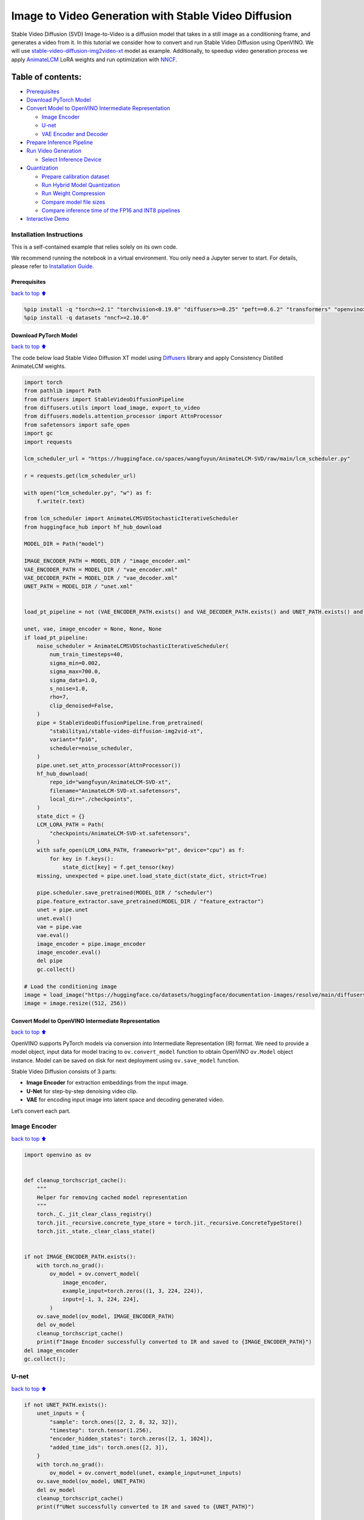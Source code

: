 Image to Video Generation with Stable Video Diffusion
=====================================================

Stable Video Diffusion (SVD) Image-to-Video is a diffusion model that
takes in a still image as a conditioning frame, and generates a video
from it. In this tutorial we consider how to convert and run Stable
Video Diffusion using OpenVINO. We will use
`stable-video-diffusion-img2video-xt <https://huggingface.co/stabilityai/stable-video-diffusion-img2vid-xt>`__
model as example. Additionally, to speedup video generation process we
apply `AnimateLCM <https://arxiv.org/abs/2402.00769>`__ LoRA weights and
run optimization with
`NNCF <https://github.com/openvinotoolkit/nncf/>`__.

Table of contents:
^^^^^^^^^^^^^^^^^^

-  `Prerequisites <#Prerequisites>`__
-  `Download PyTorch Model <#Download-PyTorch-Model>`__
-  `Convert Model to OpenVINO Intermediate
   Representation <#Convert-Model-to-OpenVINO-Intermediate-Representation>`__

   -  `Image Encoder <#Image-Encoder>`__
   -  `U-net <#U-net>`__
   -  `VAE Encoder and Decoder <#VAE-Encoder-and-Decoder>`__

-  `Prepare Inference Pipeline <#Prepare-Inference-Pipeline>`__
-  `Run Video Generation <#Run-Video-Generation>`__

   -  `Select Inference Device <#Select-Inference-Device>`__

-  `Quantization <#Quantization>`__

   -  `Prepare calibration dataset <#Prepare-calibration-dataset>`__
   -  `Run Hybrid Model Quantization <#Run-Hybrid-Model-Quantization>`__
   -  `Run Weight Compression <#Run-Weight-Compression>`__
   -  `Compare model file sizes <#Compare-model-file-sizes>`__
   -  `Compare inference time of the FP16 and INT8
      pipelines <#Compare-inference-time-of-the-FP16-and-INT8-pipelines>`__

-  `Interactive Demo <#Interactive-Demo>`__

Installation Instructions
~~~~~~~~~~~~~~~~~~~~~~~~~

This is a self-contained example that relies solely on its own code.

We recommend running the notebook in a virtual environment. You only
need a Jupyter server to start. For details, please refer to
`Installation
Guide <https://github.com/openvinotoolkit/openvino_notebooks/blob/latest/README.md#-installation-guide>`__.

Prerequisites
-------------

`back to top ⬆️ <#Table-of-contents:>`__

.. code:: ipython3

    %pip install -q "torch>=2.1" "torchvision<0.19.0" "diffusers>=0.25" "peft==0.6.2" "transformers" "openvino>=2024.1.0" Pillow opencv-python tqdm  "gradio>=4.19" safetensors --extra-index-url https://download.pytorch.org/whl/cpu
    %pip install -q datasets "nncf>=2.10.0"

Download PyTorch Model
----------------------

`back to top ⬆️ <#Table-of-contents:>`__

The code below load Stable Video Diffusion XT model using
`Diffusers <https://huggingface.co/docs/diffusers/index>`__ library and
apply Consistency Distilled AnimateLCM weights.

.. code:: ipython3

    import torch
    from pathlib import Path
    from diffusers import StableVideoDiffusionPipeline
    from diffusers.utils import load_image, export_to_video
    from diffusers.models.attention_processor import AttnProcessor
    from safetensors import safe_open
    import gc
    import requests
    
    lcm_scheduler_url = "https://huggingface.co/spaces/wangfuyun/AnimateLCM-SVD/raw/main/lcm_scheduler.py"
    
    r = requests.get(lcm_scheduler_url)
    
    with open("lcm_scheduler.py", "w") as f:
        f.write(r.text)
    
    from lcm_scheduler import AnimateLCMSVDStochasticIterativeScheduler
    from huggingface_hub import hf_hub_download
    
    MODEL_DIR = Path("model")
    
    IMAGE_ENCODER_PATH = MODEL_DIR / "image_encoder.xml"
    VAE_ENCODER_PATH = MODEL_DIR / "vae_encoder.xml"
    VAE_DECODER_PATH = MODEL_DIR / "vae_decoder.xml"
    UNET_PATH = MODEL_DIR / "unet.xml"
    
    
    load_pt_pipeline = not (VAE_ENCODER_PATH.exists() and VAE_DECODER_PATH.exists() and UNET_PATH.exists() and IMAGE_ENCODER_PATH.exists())
    
    unet, vae, image_encoder = None, None, None
    if load_pt_pipeline:
        noise_scheduler = AnimateLCMSVDStochasticIterativeScheduler(
            num_train_timesteps=40,
            sigma_min=0.002,
            sigma_max=700.0,
            sigma_data=1.0,
            s_noise=1.0,
            rho=7,
            clip_denoised=False,
        )
        pipe = StableVideoDiffusionPipeline.from_pretrained(
            "stabilityai/stable-video-diffusion-img2vid-xt",
            variant="fp16",
            scheduler=noise_scheduler,
        )
        pipe.unet.set_attn_processor(AttnProcessor())
        hf_hub_download(
            repo_id="wangfuyun/AnimateLCM-SVD-xt",
            filename="AnimateLCM-SVD-xt.safetensors",
            local_dir="./checkpoints",
        )
        state_dict = {}
        LCM_LORA_PATH = Path(
            "checkpoints/AnimateLCM-SVD-xt.safetensors",
        )
        with safe_open(LCM_LORA_PATH, framework="pt", device="cpu") as f:
            for key in f.keys():
                state_dict[key] = f.get_tensor(key)
        missing, unexpected = pipe.unet.load_state_dict(state_dict, strict=True)
    
        pipe.scheduler.save_pretrained(MODEL_DIR / "scheduler")
        pipe.feature_extractor.save_pretrained(MODEL_DIR / "feature_extractor")
        unet = pipe.unet
        unet.eval()
        vae = pipe.vae
        vae.eval()
        image_encoder = pipe.image_encoder
        image_encoder.eval()
        del pipe
        gc.collect()
    
    # Load the conditioning image
    image = load_image("https://huggingface.co/datasets/huggingface/documentation-images/resolve/main/diffusers/svd/rocket.png?download=true")
    image = image.resize((512, 256))

Convert Model to OpenVINO Intermediate Representation
-----------------------------------------------------

`back to top ⬆️ <#Table-of-contents:>`__

OpenVINO supports PyTorch models via conversion into Intermediate
Representation (IR) format. We need to provide a model object, input
data for model tracing to ``ov.convert_model`` function to obtain
OpenVINO ``ov.Model`` object instance. Model can be saved on disk for
next deployment using ``ov.save_model`` function.

Stable Video Diffusion consists of 3 parts:

-  **Image Encoder** for extraction embeddings from the input image.
-  **U-Net** for step-by-step denoising video clip.
-  **VAE** for encoding input image into latent space and decoding
   generated video.

Let’s convert each part.

Image Encoder
~~~~~~~~~~~~~

`back to top ⬆️ <#Table-of-contents:>`__

.. code:: ipython3

    import openvino as ov
    
    
    def cleanup_torchscript_cache():
        """
        Helper for removing cached model representation
        """
        torch._C._jit_clear_class_registry()
        torch.jit._recursive.concrete_type_store = torch.jit._recursive.ConcreteTypeStore()
        torch.jit._state._clear_class_state()
    
    
    if not IMAGE_ENCODER_PATH.exists():
        with torch.no_grad():
            ov_model = ov.convert_model(
                image_encoder,
                example_input=torch.zeros((1, 3, 224, 224)),
                input=[-1, 3, 224, 224],
            )
        ov.save_model(ov_model, IMAGE_ENCODER_PATH)
        del ov_model
        cleanup_torchscript_cache()
        print(f"Image Encoder successfully converted to IR and saved to {IMAGE_ENCODER_PATH}")
    del image_encoder
    gc.collect();

U-net
~~~~~

`back to top ⬆️ <#Table-of-contents:>`__

.. code:: ipython3

    if not UNET_PATH.exists():
        unet_inputs = {
            "sample": torch.ones([2, 2, 8, 32, 32]),
            "timestep": torch.tensor(1.256),
            "encoder_hidden_states": torch.zeros([2, 1, 1024]),
            "added_time_ids": torch.ones([2, 3]),
        }
        with torch.no_grad():
            ov_model = ov.convert_model(unet, example_input=unet_inputs)
        ov.save_model(ov_model, UNET_PATH)
        del ov_model
        cleanup_torchscript_cache()
        print(f"UNet successfully converted to IR and saved to {UNET_PATH}")
    
    del unet
    gc.collect();

VAE Encoder and Decoder
~~~~~~~~~~~~~~~~~~~~~~~

`back to top ⬆️ <#Table-of-contents:>`__

As discussed above VAE model used for encoding initial image and
decoding generated video. Encoding and Decoding happen on different
pipeline stages, so for convenient usage we separate VAE on 2 parts:
Encoder and Decoder.

.. code:: ipython3

    class VAEEncoderWrapper(torch.nn.Module):
        def __init__(self, vae):
            super().__init__()
            self.vae = vae
    
        def forward(self, image):
            return self.vae.encode(x=image)["latent_dist"].sample()
    
    
    class VAEDecoderWrapper(torch.nn.Module):
        def __init__(self, vae):
            super().__init__()
            self.vae = vae
    
        def forward(self, latents, num_frames: int):
            return self.vae.decode(latents, num_frames=num_frames)
    
    
    if not VAE_ENCODER_PATH.exists():
        vae_encoder = VAEEncoderWrapper(vae)
        with torch.no_grad():
            ov_model = ov.convert_model(vae_encoder, example_input=torch.zeros((1, 3, 576, 1024)))
        ov.save_model(ov_model, VAE_ENCODER_PATH)
        cleanup_torchscript_cache()
        print(f"VAE Encoder successfully converted to IR and saved to {VAE_ENCODER_PATH}")
        del vae_encoder
        gc.collect()
    
    if not VAE_DECODER_PATH.exists():
        vae_decoder = VAEDecoderWrapper(vae)
        with torch.no_grad():
            ov_model = ov.convert_model(vae_decoder, example_input=(torch.zeros((8, 4, 72, 128)), torch.tensor(8)))
        ov.save_model(ov_model, VAE_DECODER_PATH)
        cleanup_torchscript_cache()
        print(f"VAE Decoder successfully converted to IR and saved to {VAE_ENCODER_PATH}")
        del vae_decoder
        gc.collect()
    
    del vae
    gc.collect();

Prepare Inference Pipeline
--------------------------

`back to top ⬆️ <#Table-of-contents:>`__

The code bellow implements ``OVStableVideoDiffusionPipeline`` class for
running video generation using OpenVINO. The pipeline accepts input
image and returns the sequence of generated frames The diagram below
represents a simplified pipeline workflow.

.. figure:: https://github.com/openvinotoolkit/openvino_notebooks/assets/29454499/a5671c5b-415b-4ae0-be82-9bf36527d452
   :alt: svd

   svd

The pipeline is very similar to `Stable Diffusion Image to Image
Generation
pipeline <stable-diffusion-text-to-image-with-output.html>`__
with the only difference that Image Encoder is used instead of Text
Encoder. Model takes input image and random seed as initial prompt. Then
image encoded into embeddings space using Image Encoder and into latent
space using VAE Encoder and passed as input to U-Net model. Next, the
U-Net iteratively *denoises* the random latent video representations
while being conditioned on the image embeddings. The output of the
U-Net, being the noise residual, is used to compute a denoised latent
image representation via a scheduler algorithm for next iteration in
generation cycle. This process repeats the given number of times and,
finally, VAE decoder converts denoised latents into sequence of video
frames.

.. code:: ipython3

    from diffusers.pipelines.pipeline_utils import DiffusionPipeline
    import PIL.Image
    from diffusers.image_processor import VaeImageProcessor
    from diffusers.utils.torch_utils import randn_tensor
    from typing import Callable, Dict, List, Optional, Union
    from diffusers.pipelines.stable_video_diffusion import (
        StableVideoDiffusionPipelineOutput,
    )
    
    
    def _append_dims(x, target_dims):
        """Appends dimensions to the end of a tensor until it has target_dims dimensions."""
        dims_to_append = target_dims - x.ndim
        if dims_to_append < 0:
            raise ValueError(f"input has {x.ndim} dims but target_dims is {target_dims}, which is less")
        return x[(...,) + (None,) * dims_to_append]
    
    
    def tensor2vid(video: torch.Tensor, processor, output_type="np"):
        # Based on:
        # https://github.com/modelscope/modelscope/blob/1509fdb973e5871f37148a4b5e5964cafd43e64d/modelscope/pipelines/multi_modal/text_to_video_synthesis_pipeline.py#L78
    
        batch_size, channels, num_frames, height, width = video.shape
        outputs = []
        for batch_idx in range(batch_size):
            batch_vid = video[batch_idx].permute(1, 0, 2, 3)
            batch_output = processor.postprocess(batch_vid, output_type)
    
            outputs.append(batch_output)
    
        return outputs
    
    
    class OVStableVideoDiffusionPipeline(DiffusionPipeline):
        r"""
        Pipeline to generate video from an input image using Stable Video Diffusion.
    
        This model inherits from [`DiffusionPipeline`]. Check the superclass documentation for the generic methods
        implemented for all pipelines (downloading, saving, running on a particular device, etc.).
    
        Args:
            vae ([`AutoencoderKL`]):
                Variational Auto-Encoder (VAE) model to encode and decode images to and from latent representations.
            image_encoder ([`~transformers.CLIPVisionModelWithProjection`]):
                Frozen CLIP image-encoder ([laion/CLIP-ViT-H-14-laion2B-s32B-b79K](https://huggingface.co/laion/CLIP-ViT-H-14-laion2B-s32B-b79K)).
            unet ([`UNetSpatioTemporalConditionModel`]):
                A `UNetSpatioTemporalConditionModel` to denoise the encoded image latents.
            scheduler ([`EulerDiscreteScheduler`]):
                A scheduler to be used in combination with `unet` to denoise the encoded image latents.
            feature_extractor ([`~transformers.CLIPImageProcessor`]):
                A `CLIPImageProcessor` to extract features from generated images.
        """
    
        def __init__(
            self,
            vae_encoder,
            image_encoder,
            unet,
            vae_decoder,
            scheduler,
            feature_extractor,
        ):
            super().__init__()
            self.vae_encoder = vae_encoder
            self.vae_decoder = vae_decoder
            self.image_encoder = image_encoder
            self.register_to_config(unet=unet)
            self.scheduler = scheduler
            self.feature_extractor = feature_extractor
            self.vae_scale_factor = 2 ** (4 - 1)
            self.image_processor = VaeImageProcessor(vae_scale_factor=self.vae_scale_factor)
    
        def _encode_image(self, image, device, num_videos_per_prompt, do_classifier_free_guidance):
            dtype = torch.float32
    
            if not isinstance(image, torch.Tensor):
                image = self.image_processor.pil_to_numpy(image)
                image = self.image_processor.numpy_to_pt(image)
    
                # We normalize the image before resizing to match with the original implementation.
                # Then we unnormalize it after resizing.
                image = image * 2.0 - 1.0
                image = _resize_with_antialiasing(image, (224, 224))
                image = (image + 1.0) / 2.0
    
                # Normalize the image with for CLIP input
                image = self.feature_extractor(
                    images=image,
                    do_normalize=True,
                    do_center_crop=False,
                    do_resize=False,
                    do_rescale=False,
                    return_tensors="pt",
                ).pixel_values
    
            image = image.to(device=device, dtype=dtype)
            image_embeddings = torch.from_numpy(self.image_encoder(image)[0])
            image_embeddings = image_embeddings.unsqueeze(1)
    
            # duplicate image embeddings for each generation per prompt, using mps friendly method
            bs_embed, seq_len, _ = image_embeddings.shape
            image_embeddings = image_embeddings.repeat(1, num_videos_per_prompt, 1)
            image_embeddings = image_embeddings.view(bs_embed * num_videos_per_prompt, seq_len, -1)
    
            if do_classifier_free_guidance:
                negative_image_embeddings = torch.zeros_like(image_embeddings)
    
                # For classifier free guidance, we need to do two forward passes.
                # Here we concatenate the unconditional and text embeddings into a single batch
                # to avoid doing two forward passes
                image_embeddings = torch.cat([negative_image_embeddings, image_embeddings])
            return image_embeddings
    
        def _encode_vae_image(
            self,
            image: torch.Tensor,
            device,
            num_videos_per_prompt,
            do_classifier_free_guidance,
        ):
            image_latents = torch.from_numpy(self.vae_encoder(image)[0])
    
            if do_classifier_free_guidance:
                negative_image_latents = torch.zeros_like(image_latents)
    
                # For classifier free guidance, we need to do two forward passes.
                # Here we concatenate the unconditional and text embeddings into a single batch
                # to avoid doing two forward passes
                image_latents = torch.cat([negative_image_latents, image_latents])
    
            # duplicate image_latents for each generation per prompt, using mps friendly method
            image_latents = image_latents.repeat(num_videos_per_prompt, 1, 1, 1)
    
            return image_latents
    
        def _get_add_time_ids(
            self,
            fps,
            motion_bucket_id,
            noise_aug_strength,
            dtype,
            batch_size,
            num_videos_per_prompt,
            do_classifier_free_guidance,
        ):
            add_time_ids = [fps, motion_bucket_id, noise_aug_strength]
    
            passed_add_embed_dim = 256 * len(add_time_ids)
            expected_add_embed_dim = 3 * 256
    
            if expected_add_embed_dim != passed_add_embed_dim:
                raise ValueError(
                    f"Model expects an added time embedding vector of length {expected_add_embed_dim}, but a vector of {passed_add_embed_dim} was created. The model has an incorrect config. Please check `unet.config.time_embedding_type` and `text_encoder_2.config.projection_dim`."
                )
    
            add_time_ids = torch.tensor([add_time_ids], dtype=dtype)
            add_time_ids = add_time_ids.repeat(batch_size * num_videos_per_prompt, 1)
    
            if do_classifier_free_guidance:
                add_time_ids = torch.cat([add_time_ids, add_time_ids])
    
            return add_time_ids
    
        def decode_latents(self, latents, num_frames, decode_chunk_size=14):
            # [batch, frames, channels, height, width] -> [batch*frames, channels, height, width]
            latents = latents.flatten(0, 1)
    
            latents = 1 / 0.18215 * latents
    
            # decode decode_chunk_size frames at a time to avoid OOM
            frames = []
            for i in range(0, latents.shape[0], decode_chunk_size):
                frame = torch.from_numpy(self.vae_decoder([latents[i : i + decode_chunk_size], num_frames])[0])
                frames.append(frame)
            frames = torch.cat(frames, dim=0)
    
            # [batch*frames, channels, height, width] -> [batch, channels, frames, height, width]
            frames = frames.reshape(-1, num_frames, *frames.shape[1:]).permute(0, 2, 1, 3, 4)
    
            # we always cast to float32 as this does not cause significant overhead and is compatible with bfloat16
            frames = frames.float()
            return frames
    
        def check_inputs(self, image, height, width):
            if not isinstance(image, torch.Tensor) and not isinstance(image, PIL.Image.Image) and not isinstance(image, list):
                raise ValueError("`image` has to be of type `torch.FloatTensor` or `PIL.Image.Image` or `List[PIL.Image.Image]` but is" f" {type(image)}")
    
            if height % 8 != 0 or width % 8 != 0:
                raise ValueError(f"`height` and `width` have to be divisible by 8 but are {height} and {width}.")
    
        def prepare_latents(
            self,
            batch_size,
            num_frames,
            num_channels_latents,
            height,
            width,
            dtype,
            device,
            generator,
            latents=None,
        ):
            shape = (
                batch_size,
                num_frames,
                num_channels_latents // 2,
                height // self.vae_scale_factor,
                width // self.vae_scale_factor,
            )
            if isinstance(generator, list) and len(generator) != batch_size:
                raise ValueError(
                    f"You have passed a list of generators of length {len(generator)}, but requested an effective batch"
                    f" size of {batch_size}. Make sure the batch size matches the length of the generators."
                )
    
            if latents is None:
                latents = randn_tensor(shape, generator=generator, device=device, dtype=dtype)
            else:
                latents = latents.to(device)
    
            # scale the initial noise by the standard deviation required by the scheduler
            latents = latents * self.scheduler.init_noise_sigma
            return latents
    
        @torch.no_grad()
        def __call__(
            self,
            image: Union[PIL.Image.Image, List[PIL.Image.Image], torch.FloatTensor],
            height: int = 320,
            width: int = 512,
            num_frames: Optional[int] = 8,
            num_inference_steps: int = 4,
            min_guidance_scale: float = 1.0,
            max_guidance_scale: float = 1.2,
            fps: int = 7,
            motion_bucket_id: int = 80,
            noise_aug_strength: int = 0.01,
            decode_chunk_size: Optional[int] = None,
            num_videos_per_prompt: Optional[int] = 1,
            generator: Optional[Union[torch.Generator, List[torch.Generator]]] = None,
            latents: Optional[torch.FloatTensor] = None,
            output_type: Optional[str] = "pil",
            callback_on_step_end: Optional[Callable[[int, int, Dict], None]] = None,
            callback_on_step_end_tensor_inputs: List[str] = ["latents"],
            return_dict: bool = True,
        ):
            r"""
            The call function to the pipeline for generation.
    
            Args:discussed
                image (`PIL.Image.Image` or `List[PIL.Image.Image]` or `torch.FloatTensor`):
                    Image or images to guide image generation. If you provide a tensor, it needs to be compatible with
                    [`CLIPImageProcessor`](https://huggingface.co/lambdalabs/sd-image-variations-diffusers/blob/main/feature_extractor/preprocessor_config.json).
                height (`int`, *optional*, defaults to `self.unet.config.sample_size * self.vae_scale_factor`):
                    The height in pixels of the generated image.
                width (`int`, *optional*, defaults to `self.unet.config.sample_size * self.vae_scale_factor`):
                    The width in pixels of the generated image.
                num_frames (`int`, *optional*):
                    The number of video frames to generate. Defaults to 14 for `stable-video-diffusion-img2vid` and to 25 for `stable-video-diffusion-img2vid-xt`
                num_inference_steps (`int`, *optional*, defaults to 25):
    
    
                    The number of denoising steps. More denoising steps usually lead to a higher quality image at the
                    expense of slower inference. This parameter is modulated by `strength`.
                min_guidance_scale (`float`, *optional*, defaults to 1.0):
                    The minimum guidance scale. Used for the classifier free guidance with first frame.
                max_guidance_scale (`float`, *optional*, defaults to 3.0):
                    The maximum guidance scale. Used for the classifier free guidance with last frame.
                fps (`int`, *optional*, defaults to 7):
                    Frames per second. The rate at which the generated images shall be exported to a video after generation.
                    Note that Stable Diffusion Video's UNet was micro-conditioned on fps-1 during training.
                motion_bucket_id (`int`, *optional*, defaults to 127):
                    The motion bucket ID. Used as conditioning for the generation. The higher the number the more motion will be in the video.
                noise_aug_strength (`int`, *optional*, defaults to 0.02):
                    The amount of noise added to the init image, the higher it is the less the video will look like the init image. Increase it for more motion.
                decode_chunk_size (`int`, *optional*):
                    The number of frames to decode at a time. The higher the chunk size, the higher the temporal consistency
                    between frames, but also the higher the memory consumption. By default, the decoder will decode all frames at once
                    for maximal quality. Reduce `decode_chunk_size` to reduce memory usage.
                num_videos_per_prompt (`int`, *optional*, defaults to 1):
                    The number of images to generate per prompt.
                generator (`torch.Generator` or `List[torch.Generator]`, *optional*):
                    A [`torch.Generator`](https://pytorch.org/docs/stable/generated/torch.Generator.html) to make
                    generation deterministic.
                latents (`torch.FloatTensor`, *optional*):
                    Pre-generated noisy latents sampled from a Gaussian distribution, to be used as inputs for image
                    generation. Can be used to tweak the same generation with different prompts. If not provided, a latents
                    tensor is generated by sampling using the supplied random `generator`.
                output_type (`str`, *optional*, defaults to `"pil"`):
                    The output format of the generated image. Choose between `PIL.Image` or `np.array`.
                callback_on_step_end (`Callable`, *optional*):
                    A function that calls at the end of each denoising steps during the inference. The function is called
                    with the following arguments: `callback_on_step_end(self: DiffusionPipeline, step: int, timestep: int,
                    callback_kwargs: Dict)`. `callback_kwargs` will include a list of all tensors as specified by
                    `callback_on_step_end_tensor_inputs`.
                callback_on_step_end_tensor_inputs (`List`, *optional*):
                    The list of tensor inputs for the `callback_on_step_end` function. The tensors specified in the list
                    will be passed as `callback_kwargs` argument. You will only be able to include variables listed in the
                    `._callback_tensor_inputs` attribute of your pipeline class.
                return_dict (`bool`, *optional*, defaults to `True`):
                    Whether or not to return a [`~pipelines.stable_diffusion.StableDiffusionPipelineOutput`] instead of a
                    plain tuple.
    
            Returns:
                [`~pipelines.stable_diffusion.StableVideoDiffusionPipelineOutput`] or `tuple`:
                    If `return_dict` is `True`, [`~pipelines.stable_diffusion.StableVideoDiffusionPipelineOutput`] is returned,
                    otherwise a `tuple` is returned where the first element is a list of list with the generated frames.
    
            Examples:
    
            ```py
            from diffusers import StableVideoDiffusionPipeline
            from diffusers.utils import load_image, export_to_video
    
            pipe = StableVideoDiffusionPipeline.from_pretrained("stabilityai/stable-video-diffusion-img2vid-xt", torch_dtype=torch.float16, variant="fp16")
            pipe.to("cuda")
    
            image = load_image("https://lh3.googleusercontent.com/y-iFOHfLTwkuQSUegpwDdgKmOjRSTvPxat63dQLB25xkTs4lhIbRUFeNBWZzYf370g=s1200")
            image = image.resize((1024, 576))
    
            frames = pipe(image, num_frames=25, decode_chunk_size=8).frames[0]
            export_to_video(frames, "generated.mp4", fps=7)
            ```
            """
            # 0. Default height and width to unet
            height = height or 96 * self.vae_scale_factor
            width = width or 96 * self.vae_scale_factor
    
            num_frames = num_frames if num_frames is not None else 25
            decode_chunk_size = decode_chunk_size if decode_chunk_size is not None else num_frames
    
            # 1. Check inputs. Raise error if not correct
            self.check_inputs(image, height, width)
    
            # 2. Define call parameters
            if isinstance(image, PIL.Image.Image):
                batch_size = 1
            elif isinstance(image, list):
                batch_size = len(image)
            else:
                batch_size = image.shape[0]
            device = torch.device("cpu")
    
            # here `guidance_scale` is defined analog to the guidance weight `w` of equation (2)
            # of the Imagen paper: https://arxiv.org/pdf/2205.11487.pdf . `guidance_scale = 1`
            # corresponds to doing no classifier free guidance.
            do_classifier_free_guidance = max_guidance_scale > 1.0
    
            # 3. Encode input image
            image_embeddings = self._encode_image(image, device, num_videos_per_prompt, do_classifier_free_guidance)
    
            # NOTE: Stable Diffusion Video was conditioned on fps - 1, which
            # is why it is reduced here.
            # See: https://github.com/Stability-AI/generative-models/blob/ed0997173f98eaf8f4edf7ba5fe8f15c6b877fd3/scripts/sampling/simple_video_sample.py#L188
            fps = fps - 1
    
            # 4. Encode input image using VAE
            image = self.image_processor.preprocess(image, height=height, width=width)
            noise = randn_tensor(image.shape, generator=generator, device=image.device, dtype=image.dtype)
            image = image + noise_aug_strength * noise
    
            image_latents = self._encode_vae_image(image, device, num_videos_per_prompt, do_classifier_free_guidance)
            image_latents = image_latents.to(image_embeddings.dtype)
    
            # Repeat the image latents for each frame so we can concatenate them with the noise
            # image_latents [batch, channels, height, width] ->[batch, num_frames, channels, height, width]
            image_latents = image_latents.unsqueeze(1).repeat(1, num_frames, 1, 1, 1)
    
            # 5. Get Added Time IDs
            added_time_ids = self._get_add_time_ids(
                fps,
                motion_bucket_id,
                noise_aug_strength,
                image_embeddings.dtype,
                batch_size,
                num_videos_per_prompt,
                do_classifier_free_guidance,
            )
            added_time_ids = added_time_ids
    
            # 4. Prepare timesteps
            self.scheduler.set_timesteps(num_inference_steps, device=device)
            timesteps = self.scheduler.timesteps
            # 5. Prepare latent variables
            num_channels_latents = 8
            latents = self.prepare_latents(
                batch_size * num_videos_per_prompt,
                num_frames,
                num_channels_latents,
                height,
                width,
                image_embeddings.dtype,
                device,
                generator,
                latents,
            )
    
            # 7. Prepare guidance scale
            guidance_scale = torch.linspace(min_guidance_scale, max_guidance_scale, num_frames).unsqueeze(0)
            guidance_scale = guidance_scale.to(device, latents.dtype)
            guidance_scale = guidance_scale.repeat(batch_size * num_videos_per_prompt, 1)
            guidance_scale = _append_dims(guidance_scale, latents.ndim)
    
            # 8. Denoising loop
            num_warmup_steps = len(timesteps) - num_inference_steps * self.scheduler.order
            num_timesteps = len(timesteps)
            with self.progress_bar(total=num_inference_steps) as progress_bar:
                for i, t in enumerate(timesteps):
                    # expand the latents if we are doing classifier free guidance
                    latent_model_input = torch.cat([latents] * 2) if do_classifier_free_guidance else latents
                    latent_model_input = self.scheduler.scale_model_input(latent_model_input, t)
    
                    # Concatenate image_latents over channels dimention
                    latent_model_input = torch.cat([latent_model_input, image_latents], dim=2)
                    # predict the noise residual
                    noise_pred = torch.from_numpy(
                        self.unet(
                            [
                                latent_model_input,
                                t,
                                image_embeddings,
                                added_time_ids,
                            ]
                        )[0]
                    )
                    # perform guidance
                    if do_classifier_free_guidance:
                        noise_pred_uncond, noise_pred_cond = noise_pred.chunk(2)
                        noise_pred = noise_pred_uncond + guidance_scale * (noise_pred_cond - noise_pred_uncond)
    
                    # compute the previous noisy sample x_t -> x_t-1
                    latents = self.scheduler.step(noise_pred, t, latents).prev_sample
    
                    if callback_on_step_end is not None:
                        callback_kwargs = {}
                        for k in callback_on_step_end_tensor_inputs:
                            callback_kwargs[k] = locals()[k]
                        callback_outputs = callback_on_step_end(self, i, t, callback_kwargs)
    
                        latents = callback_outputs.pop("latents", latents)
    
                    if i == len(timesteps) - 1 or ((i + 1) > num_warmup_steps and (i + 1) % self.scheduler.order == 0):
                        progress_bar.update()
    
            if not output_type == "latent":
                frames = self.decode_latents(latents, num_frames, decode_chunk_size)
                frames = tensor2vid(frames, self.image_processor, output_type=output_type)
            else:
                frames = latents
    
            if not return_dict:
                return frames
    
            return StableVideoDiffusionPipelineOutput(frames=frames)
    
    
    # resizing utils
    def _resize_with_antialiasing(input, size, interpolation="bicubic", align_corners=True):
        h, w = input.shape[-2:]
        factors = (h / size[0], w / size[1])
    
        # First, we have to determine sigma
        # Taken from skimage: https://github.com/scikit-image/scikit-image/blob/v0.19.2/skimage/transform/_warps.py#L171
        sigmas = (
            max((factors[0] - 1.0) / 2.0, 0.001),
            max((factors[1] - 1.0) / 2.0, 0.001),
        )
        # Now kernel size. Good results are for 3 sigma, but that is kind of slow. Pillow uses 1 sigma
        # https://github.com/python-pillow/Pillow/blob/master/src/libImaging/Resample.c#L206
        # But they do it in the 2 passes, which gives better results. Let's try 2 sigmas for now
        ks = int(max(2.0 * 2 * sigmas[0], 3)), int(max(2.0 * 2 * sigmas[1], 3))
    
        # Make sure it is odd
        if (ks[0] % 2) == 0:
            ks = ks[0] + 1, ks[1]
    
        if (ks[1] % 2) == 0:
    
            ks = ks[0], ks[1] + 1
    
        input = _gaussian_blur2d(input, ks, sigmas)
    
        output = torch.nn.functional.interpolate(input, size=size, mode=interpolation, align_corners=align_corners)
        return output
    
    
    def _compute_padding(kernel_size):
        """Compute padding tuple."""
        # 4 or 6 ints:  (padding_left, padding_right,padding_top,padding_bottom)
        # https://pytorch.org/docs/stable/nn.html#torch.nn.functional.pad
        if len(kernel_size) < 2:
            raise AssertionError(kernel_size)
        computed = [k - 1 for k in kernel_size]
    
        # for even kernels we need to do asymmetric padding :(
        out_padding = 2 * len(kernel_size) * [0]
    
        for i in range(len(kernel_size)):
            computed_tmp = computed[-(i + 1)]
    
            pad_front = computed_tmp // 2
            pad_rear = computed_tmp - pad_front
    
            out_padding[2 * i + 0] = pad_front
            out_padding[2 * i + 1] = pad_rear
    
        return out_padding
    
    
    def _filter2d(input, kernel):
        # prepare kernel
        b, c, h, w = input.shape
        tmp_kernel = kernel[:, None, ...].to(device=input.device, dtype=input.dtype)
    
        tmp_kernel = tmp_kernel.expand(-1, c, -1, -1)
    
        height, width = tmp_kernel.shape[-2:]
    
        padding_shape: list[int] = _compute_padding([height, width])
        input = torch.nn.functional.pad(input, padding_shape, mode="reflect")
    
        # kernel and input tensor reshape to align element-wise or batch-wise params
        tmp_kernel = tmp_kernel.reshape(-1, 1, height, width)
        input = input.view(-1, tmp_kernel.size(0), input.size(-2), input.size(-1))
    
        # convolve the tensor with the kernel.
        output = torch.nn.functional.conv2d(input, tmp_kernel, groups=tmp_kernel.size(0), padding=0, stride=1)
    
        out = output.view(b, c, h, w)
        return out
    
    
    def _gaussian(window_size: int, sigma):
        if isinstance(sigma, float):
            sigma = torch.tensor([[sigma]])
    
        batch_size = sigma.shape[0]
    
        x = (torch.arange(window_size, device=sigma.device, dtype=sigma.dtype) - window_size // 2).expand(batch_size, -1)
    
        if window_size % 2 == 0:
    
            x = x + 0.5
    
        gauss = torch.exp(-x.pow(2.0) / (2 * sigma.pow(2.0)))
    
        return gauss / gauss.sum(-1, keepdim=True)
    
    
    def _gaussian_blur2d(input, kernel_size, sigma):
        if isinstance(sigma, tuple):
            sigma = torch.tensor([sigma], dtype=input.dtype)
        else:
            sigma = sigma.to(dtype=input.dtype)
    
        ky, kx = int(kernel_size[0]), int(kernel_size[1])
        bs = sigma.shape[0]
        kernel_x = _gaussian(kx, sigma[:, 1].view(bs, 1))
        kernel_y = _gaussian(ky, sigma[:, 0].view(bs, 1))
        out_x = _filter2d(input, kernel_x[..., None, :])
        out = _filter2d(out_x, kernel_y[..., None])
    
        return out

Run Video Generation
--------------------

`back to top ⬆️ <#Table-of-contents:>`__

Select Inference Device
~~~~~~~~~~~~~~~~~~~~~~~

`back to top ⬆️ <#Table-of-contents:>`__

.. code:: ipython3

    import ipywidgets as widgets
    
    core = ov.Core()
    
    device = widgets.Dropdown(
        options=core.available_devices + ["AUTO"],
        value="AUTO",
        description="Device:",
        disabled=False,
    )
    
    device




.. parsed-literal::

    Dropdown(description='Device:', index=4, options=('CPU', 'GPU.0', 'GPU.1', 'GPU.2', 'AUTO'), value='AUTO')



.. code:: ipython3

    from transformers import CLIPImageProcessor
    
    
    vae_encoder = core.compile_model(VAE_ENCODER_PATH, device.value)
    image_encoder = core.compile_model(IMAGE_ENCODER_PATH, device.value)
    unet = core.compile_model(UNET_PATH, device.value)
    vae_decoder = core.compile_model(VAE_DECODER_PATH, device.value)
    scheduler = AnimateLCMSVDStochasticIterativeScheduler.from_pretrained(MODEL_DIR / "scheduler")
    feature_extractor = CLIPImageProcessor.from_pretrained(MODEL_DIR / "feature_extractor")

Now, let’s see model in action. > Please, note, video generation is
memory and time consuming process. For reducing memory consumption, we
decreased input video resolution to 576x320 and number of generated
frames that may affect quality of generated video. You can change these
settings manually providing ``height``, ``width`` and ``num_frames``
parameters into pipeline.

.. code:: ipython3

    ov_pipe = OVStableVideoDiffusionPipeline(vae_encoder, image_encoder, unet, vae_decoder, scheduler, feature_extractor)

.. code:: ipython3

    frames = ov_pipe(
        image,
        num_inference_steps=4,
        motion_bucket_id=60,
        num_frames=8,
        height=320,
        width=512,
        generator=torch.manual_seed(12342),
    ).frames[0]



.. parsed-literal::

      0%|          | 0/4 [00:00<?, ?it/s]


.. parsed-literal::

    denoise currently
    tensor(128.5637)
    denoise currently
    tensor(13.6784)
    denoise currently
    tensor(0.4969)
    denoise currently
    tensor(0.)


.. code:: ipython3

    out_path = Path("generated.mp4")
    
    export_to_video(frames, str(out_path), fps=7)
    frames[0].save(
        "generated.gif",
        save_all=True,
        append_images=frames[1:],
        optimize=False,
        duration=120,
        loop=0,
    )

.. code:: ipython3

    from IPython.display import HTML
    
    HTML('<img src="generated.gif">')




.. raw:: html

    <img src="generated.gif">



Quantization
------------

`back to top ⬆️ <#Table-of-contents:>`__

`NNCF <https://github.com/openvinotoolkit/nncf/>`__ enables
post-training quantization by adding quantization layers into model
graph and then using a subset of the training dataset to initialize the
parameters of these additional quantization layers. Quantized operations
are executed in ``INT8`` instead of ``FP32``/``FP16`` making model
inference faster.

According to ``OVStableVideoDiffusionPipeline`` structure, the diffusion
model takes up significant portion of the overall pipeline execution
time. Now we will show you how to optimize the UNet part using
`NNCF <https://github.com/openvinotoolkit/nncf/>`__ to reduce
computation cost and speed up the pipeline. Quantizing the rest of the
pipeline does not significantly improve inference performance but can
lead to a substantial degradation of accuracy. That’s why we use only
weight compression for the ``vae encoder`` and ``vae decoder`` to reduce
the memory footprint.

For the UNet model we apply quantization in hybrid mode which means that
we quantize: (1) weights of MatMul and Embedding layers and (2)
activations of other layers. The steps are the following:

1. Create a calibration dataset for quantization.
2. Collect operations with weights.
3. Run ``nncf.compress_model()`` to compress only the model weights.
4. Run ``nncf.quantize()`` on the compressed model with weighted
   operations ignored by providing ``ignored_scope`` parameter.
5. Save the ``INT8`` model using ``openvino.save_model()`` function.

Please select below whether you would like to run quantization to
improve model inference speed.

   **NOTE**: Quantization is time and memory consuming operation.
   Running quantization code below may take some time.

.. code:: ipython3

    to_quantize = widgets.Checkbox(
        value=True,
        description="Quantization",
        disabled=False,
    )
    
    to_quantize




.. parsed-literal::

    Checkbox(value=True, description='Quantization')



.. code:: ipython3

    # Fetch `skip_kernel_extension` module
    import requests
    
    r = requests.get(
        url="https://raw.githubusercontent.com/openvinotoolkit/openvino_notebooks/latest/utils/skip_kernel_extension.py",
    )
    open("skip_kernel_extension.py", "w").write(r.text)
    
    ov_int8_pipeline = None
    OV_INT8_UNET_PATH = MODEL_DIR / "unet_int8.xml"
    OV_INT8_VAE_ENCODER_PATH = MODEL_DIR / "vae_encoder_int8.xml"
    OV_INT8_VAE_DECODER_PATH = MODEL_DIR / "vae_decoder_int8.xml"
    
    %load_ext skip_kernel_extension

Prepare calibration dataset
~~~~~~~~~~~~~~~~~~~~~~~~~~~

`back to top ⬆️ <#Table-of-contents:>`__

We use a portion of
```fusing/instructpix2pix-1000-samples`` <https://huggingface.co/datasets/fusing/instructpix2pix-1000-samples>`__
dataset from Hugging Face as calibration data. To collect intermediate
model inputs for UNet optimization we should customize
``CompiledModel``.

.. code:: ipython3

    %%skip not $to_quantize.value
    
    from typing import Any
    
    import datasets
    import numpy as np
    from tqdm.notebook import tqdm
    from IPython.utils import io
    
    
    class CompiledModelDecorator(ov.CompiledModel):
        def __init__(self, compiled_model: ov.CompiledModel, data_cache: List[Any] = None, keep_prob: float = 0.5):
            super().__init__(compiled_model)
            self.data_cache = data_cache if data_cache is not None else []
            self.keep_prob = keep_prob
    
        def __call__(self, *args, **kwargs):
            if np.random.rand() <= self.keep_prob:
                self.data_cache.append(*args)
            return super().__call__(*args, **kwargs)
    
    
    def collect_calibration_data(ov_pipe, calibration_dataset_size: int, num_inference_steps: int = 50) -> List[Dict]:
        original_unet = ov_pipe.unet
        calibration_data = []
        ov_pipe.unet = CompiledModelDecorator(original_unet, calibration_data, keep_prob=1)
    
        dataset = datasets.load_dataset("fusing/instructpix2pix-1000-samples", split="train", streaming=False).shuffle(seed=42)
        # Run inference for data collection
        pbar = tqdm(total=calibration_dataset_size)
        for batch in dataset:
            image = batch["input_image"]
    
            with io.capture_output() as captured:
                ov_pipe(
                    image,
                    num_inference_steps=4,
                    motion_bucket_id=60,
                    num_frames=8,
                    height=256,
                    width=256,
                    generator=torch.manual_seed(12342),
                )
            pbar.update(len(calibration_data) - pbar.n)
            if len(calibration_data) >= calibration_dataset_size:
                break
    
        ov_pipe.unet = original_unet
        return calibration_data[:calibration_dataset_size]

.. code:: ipython3

    %%skip not $to_quantize.value
    
    if not OV_INT8_UNET_PATH.exists():
        subset_size = 200
        calibration_data = collect_calibration_data(ov_pipe, calibration_dataset_size=subset_size)

Run Hybrid Model Quantization
~~~~~~~~~~~~~~~~~~~~~~~~~~~~~

`back to top ⬆️ <#Table-of-contents:>`__

.. code:: ipython3

    %%skip not $to_quantize.value
    
    from collections import deque
    
    def get_operation_const_op(operation, const_port_id: int):
        node = operation.input_value(const_port_id).get_node()
        queue = deque([node])
        constant_node = None
        allowed_propagation_types_list = ["Convert", "FakeQuantize", "Reshape"]
    
        while len(queue) != 0:
            curr_node = queue.popleft()
            if curr_node.get_type_name() == "Constant":
                constant_node = curr_node
                break
            if len(curr_node.inputs()) == 0:
                break
            if curr_node.get_type_name() in allowed_propagation_types_list:
                queue.append(curr_node.input_value(0).get_node())
    
        return constant_node
    
    
    def is_embedding(node) -> bool:
        allowed_types_list = ["f16", "f32", "f64"]
        const_port_id = 0
        input_tensor = node.input_value(const_port_id)
        if input_tensor.get_element_type().get_type_name() in allowed_types_list:
            const_node = get_operation_const_op(node, const_port_id)
            if const_node is not None:
                return True
    
        return False
    
    
    def collect_ops_with_weights(model):
        ops_with_weights = []
        for op in model.get_ops():
            if op.get_type_name() == "MatMul":
                constant_node_0 = get_operation_const_op(op, const_port_id=0)
                constant_node_1 = get_operation_const_op(op, const_port_id=1)
                if constant_node_0 or constant_node_1:
                    ops_with_weights.append(op.get_friendly_name())
            if op.get_type_name() == "Gather" and is_embedding(op):
                ops_with_weights.append(op.get_friendly_name())
    
        return ops_with_weights

.. code:: ipython3

    %%skip not $to_quantize.value
    
    import nncf
    import logging
    from nncf.quantization.advanced_parameters import AdvancedSmoothQuantParameters
    
    nncf.set_log_level(logging.ERROR)
    
    if not OV_INT8_UNET_PATH.exists():
        diffusion_model = core.read_model(UNET_PATH)
        unet_ignored_scope = collect_ops_with_weights(diffusion_model)
        compressed_diffusion_model = nncf.compress_weights(diffusion_model, ignored_scope=nncf.IgnoredScope(types=['Convolution']))
        quantized_diffusion_model = nncf.quantize(
            model=diffusion_model,
            calibration_dataset=nncf.Dataset(calibration_data),
            subset_size=subset_size,
            model_type=nncf.ModelType.TRANSFORMER,
            # We additionally ignore the first convolution to improve the quality of generations
            ignored_scope=nncf.IgnoredScope(names=unet_ignored_scope + ["__module.conv_in/aten::_convolution/Convolution"]),
            advanced_parameters=nncf.AdvancedQuantizationParameters(smooth_quant_alphas=AdvancedSmoothQuantParameters(matmul=-1))
        )
        ov.save_model(quantized_diffusion_model, OV_INT8_UNET_PATH)

Run Weight Compression
~~~~~~~~~~~~~~~~~~~~~~

`back to top ⬆️ <#Table-of-contents:>`__

Quantizing of the ``vae encoder`` and ``vae decoder`` does not
significantly improve inference performance but can lead to a
substantial degradation of accuracy. Only weight compression will be
applied for footprint reduction.

.. code:: ipython3

    %%skip not $to_quantize.value
    
    nncf.set_log_level(logging.INFO)
    
    if not OV_INT8_VAE_ENCODER_PATH.exists():
        text_encoder_model = core.read_model(VAE_ENCODER_PATH)
        compressed_text_encoder_model = nncf.compress_weights(text_encoder_model, mode=nncf.CompressWeightsMode.INT4_SYM, group_size=64)
        ov.save_model(compressed_text_encoder_model, OV_INT8_VAE_ENCODER_PATH)
    
    if not OV_INT8_VAE_DECODER_PATH.exists():
        decoder_model = core.read_model(VAE_DECODER_PATH)
        compressed_decoder_model = nncf.compress_weights(decoder_model, mode=nncf.CompressWeightsMode.INT4_SYM, group_size=64)
        ov.save_model(compressed_decoder_model, OV_INT8_VAE_DECODER_PATH)


.. parsed-literal::

    INFO:nncf:Statistics of the bitwidth distribution:
    ┍━━━━━━━━━━━━━━━━┯━━━━━━━━━━━━━━━━━━━━━━━━━━━━━┯━━━━━━━━━━━━━━━━━━━━━━━━━━━━━━━━━━━━━━━━┑
    │   Num bits (N) │ % all parameters (layers)   │ % ratio-defining parameters (layers)   │
    ┝━━━━━━━━━━━━━━━━┿━━━━━━━━━━━━━━━━━━━━━━━━━━━━━┿━━━━━━━━━━━━━━━━━━━━━━━━━━━━━━━━━━━━━━━━┥
    │              8 │ 98% (29 / 32)               │ 0% (0 / 3)                             │
    ├────────────────┼─────────────────────────────┼────────────────────────────────────────┤
    │              4 │ 2% (3 / 32)                 │ 100% (3 / 3)                           │
    ┕━━━━━━━━━━━━━━━━┷━━━━━━━━━━━━━━━━━━━━━━━━━━━━━┷━━━━━━━━━━━━━━━━━━━━━━━━━━━━━━━━━━━━━━━━┙



.. parsed-literal::

    Output()



.. raw:: html

    <pre style="white-space:pre;overflow-x:auto;line-height:normal;font-family:Menlo,'DejaVu Sans Mono',consolas,'Courier New',monospace"></pre>




.. raw:: html

    <pre style="white-space:pre;overflow-x:auto;line-height:normal;font-family:Menlo,'DejaVu Sans Mono',consolas,'Courier New',monospace">
    </pre>



.. parsed-literal::

    INFO:nncf:Statistics of the bitwidth distribution:
    ┍━━━━━━━━━━━━━━━━┯━━━━━━━━━━━━━━━━━━━━━━━━━━━━━┯━━━━━━━━━━━━━━━━━━━━━━━━━━━━━━━━━━━━━━━━┑
    │   Num bits (N) │ % all parameters (layers)   │ % ratio-defining parameters (layers)   │
    ┝━━━━━━━━━━━━━━━━┿━━━━━━━━━━━━━━━━━━━━━━━━━━━━━┿━━━━━━━━━━━━━━━━━━━━━━━━━━━━━━━━━━━━━━━━┥
    │              8 │ 99% (65 / 68)               │ 0% (0 / 3)                             │
    ├────────────────┼─────────────────────────────┼────────────────────────────────────────┤
    │              4 │ 1% (3 / 68)                 │ 100% (3 / 3)                           │
    ┕━━━━━━━━━━━━━━━━┷━━━━━━━━━━━━━━━━━━━━━━━━━━━━━┷━━━━━━━━━━━━━━━━━━━━━━━━━━━━━━━━━━━━━━━━┙



.. parsed-literal::

    Output()



.. raw:: html

    <pre style="white-space:pre;overflow-x:auto;line-height:normal;font-family:Menlo,'DejaVu Sans Mono',consolas,'Courier New',monospace"></pre>




.. raw:: html

    <pre style="white-space:pre;overflow-x:auto;line-height:normal;font-family:Menlo,'DejaVu Sans Mono',consolas,'Courier New',monospace">
    </pre>



Let’s compare the video generated by the original and optimized
pipelines.

.. code:: ipython3

    %%skip not $to_quantize.value
    
    ov_int8_vae_encoder = core.compile_model(OV_INT8_VAE_ENCODER_PATH, device.value)
    ov_int8_unet = core.compile_model(OV_INT8_UNET_PATH, device.value)
    ov_int8_decoder = core.compile_model(OV_INT8_VAE_DECODER_PATH, device.value)
    
    ov_int8_pipeline = OVStableVideoDiffusionPipeline(
        ov_int8_vae_encoder, image_encoder, ov_int8_unet, ov_int8_decoder, scheduler, feature_extractor
    )
    
    int8_frames = ov_int8_pipeline(
        image,
        num_inference_steps=4,
        motion_bucket_id=60,
        num_frames=8,
        height=320,
        width=512,
        generator=torch.manual_seed(12342),
    ).frames[0]



.. parsed-literal::

      0%|          | 0/4 [00:00<?, ?it/s]


.. parsed-literal::

    /home/ltalamanova/env_ci/lib/python3.8/site-packages/diffusers/configuration_utils.py:139: FutureWarning: Accessing config attribute `unet` directly via 'OVStableVideoDiffusionPipeline' object attribute is deprecated. Please access 'unet' over 'OVStableVideoDiffusionPipeline's config object instead, e.g. 'scheduler.config.unet'.
      deprecate("direct config name access", "1.0.0", deprecation_message, standard_warn=False)


.. parsed-literal::

    denoise currently
    tensor(128.5637)
    denoise currently
    tensor(13.6784)
    denoise currently
    tensor(0.4969)
    denoise currently
    tensor(0.)


.. code:: ipython3

    int8_out_path = Path("generated_int8.mp4")
    
    export_to_video(int8_frames, str(int8_out_path), fps=7)
    int8_frames[0].save(
        "generated_int8.gif",
        save_all=True,
        append_images=int8_frames[1:],
        optimize=False,
        duration=120,
        loop=0,
    )
    HTML('<img src="generated_int8.gif">')




.. raw:: html

    <img src="generated_int8.gif">



Compare model file sizes
~~~~~~~~~~~~~~~~~~~~~~~~

`back to top ⬆️ <#Table-of-contents:>`__

.. code:: ipython3

    %%skip not $to_quantize.value
    
    fp16_model_paths = [VAE_ENCODER_PATH, UNET_PATH, VAE_DECODER_PATH]
    int8_model_paths = [OV_INT8_VAE_ENCODER_PATH, OV_INT8_UNET_PATH, OV_INT8_VAE_DECODER_PATH]
    
    for fp16_path, int8_path in zip(fp16_model_paths, int8_model_paths):
        fp16_ir_model_size = fp16_path.with_suffix(".bin").stat().st_size
        int8_model_size = int8_path.with_suffix(".bin").stat().st_size
        print(f"{fp16_path.stem} compression rate: {fp16_ir_model_size / int8_model_size:.3f}")


.. parsed-literal::

    vae_encoder compression rate: 2.018
    unet compression rate: 1.996
    vae_decoder compression rate: 2.007


Compare inference time of the FP16 and INT8 pipelines
~~~~~~~~~~~~~~~~~~~~~~~~~~~~~~~~~~~~~~~~~~~~~~~~~~~~~

`back to top ⬆️ <#Table-of-contents:>`__

To measure the inference performance of the ``FP16`` and ``INT8``
pipelines, we use median inference time on calibration subset.

   **NOTE**: For the most accurate performance estimation, it is
   recommended to run ``benchmark_app`` in a terminal/command prompt
   after closing other applications.

.. code:: ipython3

    %%skip not $to_quantize.value
    
    import time
    
    def calculate_inference_time(pipeline, validation_data):
        inference_time = []
        for prompt in validation_data:
            start = time.perf_counter()
            with io.capture_output() as captured:
                _ = pipeline(
                    image,
                    num_inference_steps=4,
                    motion_bucket_id=60,
                    num_frames=8,
                    height=320,
                    width=512,
                    generator=torch.manual_seed(12342),
                )
            end = time.perf_counter()
            delta = end - start
            inference_time.append(delta)
        return np.median(inference_time)

.. code:: ipython3

    %%skip not $to_quantize.value
    
    validation_size = 3
    validation_dataset = datasets.load_dataset("fusing/instructpix2pix-1000-samples", split="train", streaming=True).shuffle(seed=42).take(validation_size)
    validation_data = [data["input_image"] for data in validation_dataset]
    
    fp_latency = calculate_inference_time(ov_pipe, validation_data)
    int8_latency = calculate_inference_time(ov_int8_pipeline, validation_data)
    print(f"Performance speed-up: {fp_latency / int8_latency:.3f}")


.. parsed-literal::

    Performance speed-up: 1.243


Interactive Demo
----------------

`back to top ⬆️ <#Table-of-contents:>`__

Please select below whether you would like to use the quantized model to
launch the interactive demo.

.. code:: ipython3

    quantized_model_present = ov_int8_pipeline is not None
    
    use_quantized_model = widgets.Checkbox(
        value=quantized_model_present,
        description="Use quantized model",
        disabled=not quantized_model_present,
    )
    
    use_quantized_model




.. parsed-literal::

    Checkbox(value=True, description='Use quantized model')



.. code:: ipython3

    if not Path("gradio_helper.py").exists():
        r = requests.get(url="https://raw.githubusercontent.com/openvinotoolkit/openvino_notebooks/latest/notebooks/stable-video-diffusion/gradio_helper.py")
        open("gradio_helper.py", "w").write(r.text)
    
    from gradio_helper import make_demo
    
    pipeline = ov_int8_pipeline if use_quantized_model.value else ov_pipe
    
    demo = make_demo(pipeline)
    
    try:
        demo.queue().launch(debug=False)
    except Exception:
        demo.queue().launch(debug=False, share=True)
    # if you are launching remotely, specify server_name and server_port
    # demo.launch(server_name='your server name', server_port='server port in int')
    # Read more in the docs: https://gradio.app/docs/
